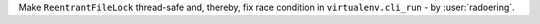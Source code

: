 Make ``ReentrantFileLock`` thread-safe and,
thereby, fix race condition in ``virtualenv.cli_run`` - by :user:`radoering`.

